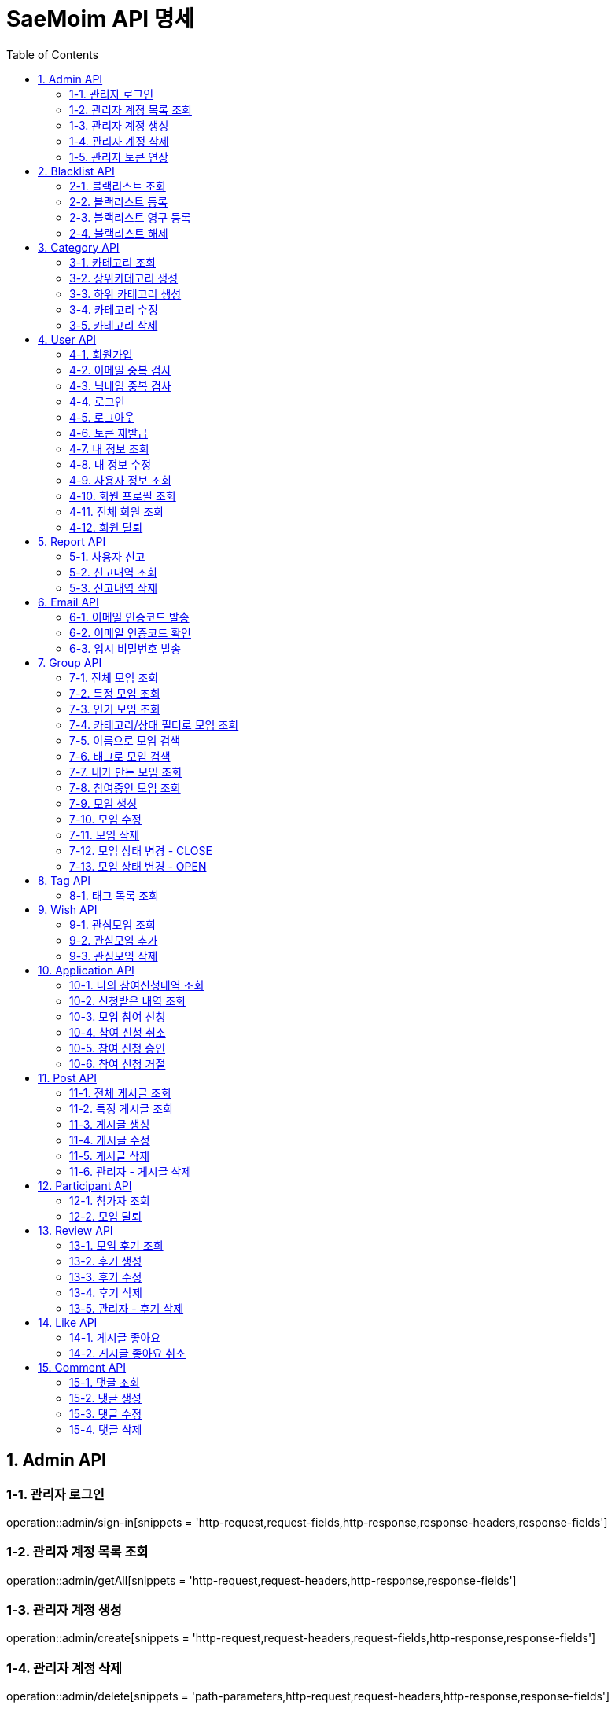 = SaeMoim API 명세
:toc: left
:toclevels: 2
:source-highlighter: highlightjs

== 1. Admin API

=== 1-1. 관리자 로그인

operation::admin/sign-in[snippets = 'http-request,request-fields,http-response,response-headers,response-fields']

=== 1-2. 관리자 계정 목록 조회

operation::admin/getAll[snippets = 'http-request,request-headers,http-response,response-fields']

=== 1-3. 관리자 계정 생성

operation::admin/create[snippets = 'http-request,request-headers,request-fields,http-response,response-fields']

=== 1-4. 관리자 계정 삭제

operation::admin/delete[snippets = 'path-parameters,http-request,request-headers,http-response,response-fields']

=== 1-5. 관리자 토큰 연장

operation::admin/reissue[snippets = 'http-request,request-headers,http-response,response-headers,response-fields']

== 2. Blacklist API

=== 2-1. 블랙리스트 조회

operation::blacklist/getAll[snippets='http-request,request-headers,http-response,response-fields']

=== 2-2. 블랙리스트 등록

operation::blacklist/add[snippets='path-parameters,http-request,request-headers,http-response,response-fields']

=== 2-3. 블랙리스트 영구 등록

operation::blacklist/addPermanent[snippets='path-parameters,http-request,request-headers,http-response,response-fields']

=== 2-4. 블랙리스트 해제

operation::blacklist/delete[snippets='path-parameters,http-request,request-headers,http-response,response-fields']

== 3. Category API

=== 3-1. 카테고리 조회

operation::category/getAll[snippets='http-request,http-response,response-fields']

=== 3-2. 상위카테고리 생성

operation::category/createParent[snippets='http-request,request-headers,request-fields,http-response,response-fields']

=== 3-3. 하위 카테고리 생성

operation::category/createChild[snippets='path-parameters,http-request,request-headers,request-fields,http-response,response-fields']

=== 3-4. 카테고리 수정

operation::category/update[snippets='path-parameters,http-request,request-headers,request-fields,http-response,response-fields']

=== 3-5. 카테고리 삭제

operation::category/delete[snippets='path-parameters,http-request,request-headers,http-response,response-fields']

== 4. User API

=== 4-1. 회원가입

operation::user/sign-up[snippets='http-request,request-fields,http-response,response-fields']

=== 4-2. 이메일 중복 검사

operation::user/email-check[snippets='http-request,request-fields,http-response,response-fields']

=== 4-3. 닉네임 중복 검사

operation::user/username-check[snippets='http-request,request-fields,http-response,response-fields']

=== 4-4. 로그인

operation::user/login[snippets='http-request,request-fields,http-response,response-headers,response-fields']

=== 4-5. 로그아웃

operation::user/logout[snippets='http-request,request-headers,http-response,response-fields']

=== 4-6. 토큰 재발급

operation::user/reissue[snippets='http-request,request-headers,http-response,response-headers,response-fields']

=== 4-7. 내 정보 조회

operation::user/myProfile[snippets='http-request,request-headers,http-response,response-fields']

=== 4-8. 내 정보 수정

operation::user/update-profile[snippets='http-request,request-headers,request-part-requestDto-fields,http-response,response-fields']

=== 4-9. 사용자 정보 조회

operation::user/user-info[snippets='http-request,request-headers,http-response,response-fields']

=== 4-10. 회원 프로필 조회

operation::user/profile[snippets='http-request,request-headers,http-response,response-fields']

=== 4-11. 전체 회원 조회

operation::user/getAll[snippets='http-request,request-headers,http-response,response-fields']

=== 4-12. 회원 탈퇴

operation::user/withdrawal[snippets='http-request,request-headers,request-fields,http-response,response-fields']

== 5. Report API

=== 5-1. 사용자 신고

operation::report/do[snippets='path-parameters,http-request,request-headers,request-fields,http-response,response-fields']

=== 5-2. 신고내역 조회

operation::report/getAll[snippets='path-parameters,http-request,request-headers,http-response,response-fields']

=== 5-3. 신고내역 삭제

operation::report/delete[snippets='path-parameters,http-request,request-headers,http-response,response-fields']

== 6. Email API

=== 6-1. 이메일 인증코드 발송

operation::email/send-code[snippets='http-request,request-fields,http-response,response-fields']

=== 6-2. 이메일 인증코드 확인

operation::email/check-code[snippets='http-request,request-fields,http-response,response-fields']

=== 6-3. 임시 비밀번호 발송

operation::email/send-pwd[snippets='http-request,request-fields,http-response,response-fields']

== 7. Group API

=== 7-1. 전체 모임 조회

operation::group/getAll[snippets='http-request,http-response,response-fields']

=== 7-2. 특정 모임 조회

operation::group/get[snippets='path-parameters,http-request,http-response,response-fields']

=== 7-3. 인기 모임 조회

operation::group/get-popular[snippets='http-request,http-response,response-fields']

=== 7-4. 카테고리/상태 필터로 모임 조회

operation::group/filter[snippets='path-parameters,query-parameters,http-request,http-response,response-fields']

=== 7-5. 이름으로 모임 검색

operation::group/name[snippets='query-parameters,http-request,http-response,response-fields']

=== 7-6. 태그로 모임 검색

operation::group/tag[snippets='query-parameters,http-request,http-response,response-fields']

=== 7-7. 내가 만든 모임 조회

operation::group/leader[snippets='http-request,request-headers,http-response,response-fields']

=== 7-8. 참여중인 모임 조회

operation::group/participant[snippets='http-request,request-headers,http-response,response-fields']

=== 7-9. 모임 생성

operation::group/create[snippets='http-request,request-headers,request-part-requestDto-fields,http-response,response-fields']

=== 7-10. 모임 수정

operation::group/update[snippets='http-request,request-headers,request-part-requestDto-fields,http-response,response-fields']

=== 7-11. 모임 삭제

operation::group/delete[snippets='path-parameters,http-request,request-headers,http-response,response-fields']

=== 7-12. 모임 상태 변경 - CLOSE

operation::group/close[snippets='path-parameters,http-request,request-headers,http-response,response-fields']

=== 7-13. 모임 상태 변경 - OPEN

operation::group/open[snippets='path-parameters,http-request,request-headers,http-response,response-fields']

== 8. Tag API

=== 8-1. 태그 목록 조회

operation::tag/getAll[snippets='http-request,http-response,response-fields']

== 9. Wish API

=== 9-1. 관심모임 조회

operation::wish/getAll[snippets='http-request,request-headers,http-response,response-fields']

=== 9-2. 관심모임 추가

operation::wish/wish[snippets='path-parameters,http-request,request-headers,http-response,response-fields']

=== 9-3. 관심모임 삭제

operation::wish/delete[snippets='path-parameters,http-request,request-headers,http-response,response-fields']

== 10. Application API

=== 10-1. 나의 참여신청내역 조회

operation::application/getAllMine[snippets='http-request,request-headers,http-response,response-fields']

=== 10-2. 신청받은 내역 조회

operation::application/getAll[snippets='http-request,request-headers,http-response,response-fields']

=== 10-3. 모임 참여 신청

operation::application/apply[snippets='path-parameters,http-request,request-headers,http-response,response-fields']

=== 10-4. 참여 신청 취소

operation::application/cancel[snippets='path-parameters,http-request,request-headers,http-response,response-fields']

=== 10-5. 참여 신청 승인

operation::application/permit[snippets='path-parameters,http-request,request-headers,http-response,response-fields']

=== 10-6. 참여 신청 거절

operation::application/reject[snippets='path-parameters,http-request,request-headers,http-response,response-fields']

== 11. Post API

=== 11-1. 전체 게시글 조회

operation::post/getAll[snippets='path-parameters,http-request,request-headers,http-response,response-fields']

=== 11-2. 특정 게시글 조회

operation::post/get[snippets='path-parameters,http-request,request-headers,http-response,response-fields']

=== 11-3. 게시글 생성

operation::post/create[snippets='path-parameters,http-request,request-headers,request-part-requestDto-fields,http-response,response-fields']

=== 11-4. 게시글 수정

operation::post/update[snippets='path-parameters,http-request,request-headers,request-part-requestDto-fields,http-response,response-fields']

=== 11-5. 게시글 삭제

operation::post/delete[snippets='path-parameters,http-request,request-headers,http-response,response-fields']

=== 11-6. 관리자 - 게시글 삭제

operation::post/delete-admin[snippets='path-parameters,http-request,request-headers,http-response,response-fields']

== 12. Participant API

=== 12-1. 참가자 조회

operation::participant/getAll[snippets='path-parameters,http-request,http-response,response-fields']

=== 12-2. 모임 탈퇴

operation::participant/withdraw[snippets='path-parameters,http-request,request-headers,http-response,response-fields']

== 13. Review API

=== 13-1. 모임 후기 조회

operation::review/getAll[snippets='path-parameters,http-request,http-response,response-fields']

=== 13-2. 후기 생성

operation::review/create[snippets='path-parameters,http-request,request-headers,request-fields,http-response,response-fields']

=== 13-3. 후기 수정

operation::review/update[snippets='path-parameters,http-request,request-headers,request-fields,http-response,response-fields']

=== 13-4. 후기 삭제

operation::review/delete[snippets='path-parameters,http-request,request-headers,http-response,response-fields']

=== 13-5. 관리자 - 후기 삭제

operation::review/delete-admin[snippets='path-parameters,http-request,request-headers,http-response,response-fields']

== 14. Like API

=== 14-1. 게시글 좋아요

operation::like/do[snippets='path-parameters,http-request,request-headers,http-response,response-fields']

=== 14-2. 게시글 좋아요 취소

operation::like/cancel[snippets='path-parameters,http-request,request-headers,http-response,response-fields']

== 15. Comment API

=== 15-1. 댓글 조회

operation::comment/getAll[snippets='path-parameters,http-request,http-response,response-fields']

=== 15-2. 댓글 생성

operation::comment/create[snippets='path-parameters,http-request,request-headers,request-fields,http-response,response-fields']

=== 15-3. 댓글 수정

operation::comment/update[snippets='path-parameters,http-request,request-headers,request-fields,http-response,response-fields']

=== 15-4. 댓글 삭제

operation::comment/delete[snippets='path-parameters,http-request,request-headers,http-response,response-fields']
